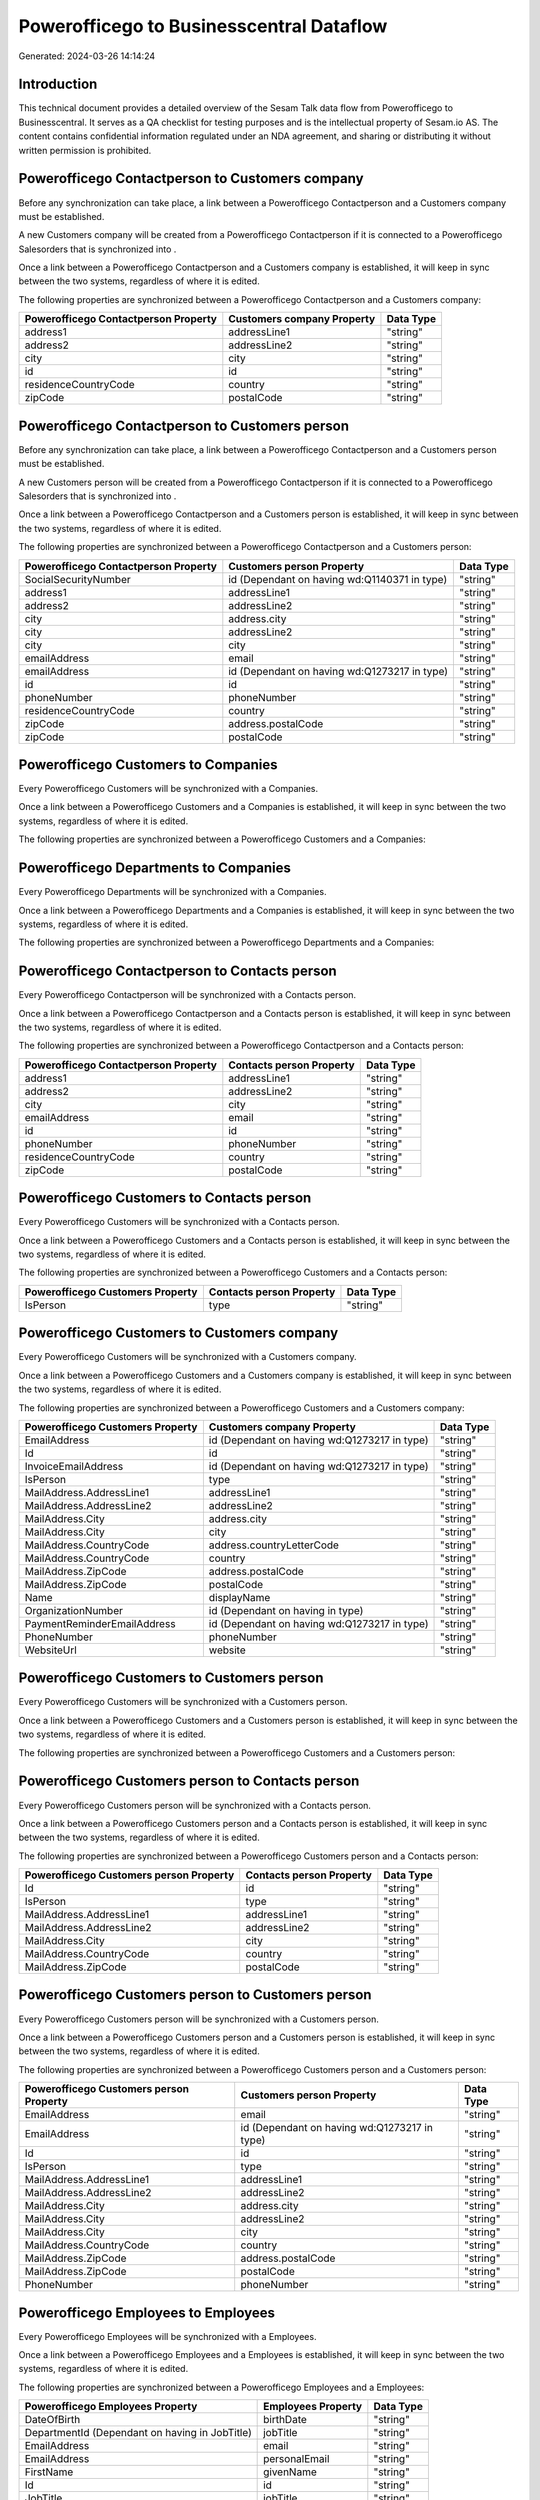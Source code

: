 =========================================
Powerofficego to Businesscentral Dataflow
=========================================

Generated: 2024-03-26 14:14:24

Introduction
------------

This technical document provides a detailed overview of the Sesam Talk data flow from Powerofficego to Businesscentral. It serves as a QA checklist for testing purposes and is the intellectual property of Sesam.io AS. The content contains confidential information regulated under an NDA agreement, and sharing or distributing it without written permission is prohibited.

Powerofficego Contactperson to  Customers company
-------------------------------------------------
Before any synchronization can take place, a link between a Powerofficego Contactperson and a  Customers company must be established.

A new  Customers company will be created from a Powerofficego Contactperson if it is connected to a Powerofficego Salesorders that is synchronized into .

Once a link between a Powerofficego Contactperson and a  Customers company is established, it will keep in sync between the two systems, regardless of where it is edited.

The following properties are synchronized between a Powerofficego Contactperson and a  Customers company:

.. list-table::
   :header-rows: 1

   * - Powerofficego Contactperson Property
     -  Customers company Property
     -  Data Type
   * - address1
     - addressLine1
     - "string"
   * - address2
     - addressLine2
     - "string"
   * - city
     - city
     - "string"
   * - id
     - id
     - "string"
   * - residenceCountryCode
     - country
     - "string"
   * - zipCode
     - postalCode
     - "string"


Powerofficego Contactperson to  Customers person
------------------------------------------------
Before any synchronization can take place, a link between a Powerofficego Contactperson and a  Customers person must be established.

A new  Customers person will be created from a Powerofficego Contactperson if it is connected to a Powerofficego Salesorders that is synchronized into .

Once a link between a Powerofficego Contactperson and a  Customers person is established, it will keep in sync between the two systems, regardless of where it is edited.

The following properties are synchronized between a Powerofficego Contactperson and a  Customers person:

.. list-table::
   :header-rows: 1

   * - Powerofficego Contactperson Property
     -  Customers person Property
     -  Data Type
   * - SocialSecurityNumber
     - id (Dependant on having wd:Q1140371 in type)
     - "string"
   * - address1
     - addressLine1
     - "string"
   * - address2
     - addressLine2
     - "string"
   * - city
     - address.city
     - "string"
   * - city
     - addressLine2
     - "string"
   * - city
     - city
     - "string"
   * - emailAddress
     - email
     - "string"
   * - emailAddress
     - id (Dependant on having wd:Q1273217 in type)
     - "string"
   * - id
     - id
     - "string"
   * - phoneNumber
     - phoneNumber
     - "string"
   * - residenceCountryCode
     - country
     - "string"
   * - zipCode
     - address.postalCode
     - "string"
   * - zipCode
     - postalCode
     - "string"


Powerofficego Customers to  Companies
-------------------------------------
Every Powerofficego Customers will be synchronized with a  Companies.

Once a link between a Powerofficego Customers and a  Companies is established, it will keep in sync between the two systems, regardless of where it is edited.

The following properties are synchronized between a Powerofficego Customers and a  Companies:

.. list-table::
   :header-rows: 1

   * - Powerofficego Customers Property
     -  Companies Property
     -  Data Type


Powerofficego Departments to  Companies
---------------------------------------
Every Powerofficego Departments will be synchronized with a  Companies.

Once a link between a Powerofficego Departments and a  Companies is established, it will keep in sync between the two systems, regardless of where it is edited.

The following properties are synchronized between a Powerofficego Departments and a  Companies:

.. list-table::
   :header-rows: 1

   * - Powerofficego Departments Property
     -  Companies Property
     -  Data Type


Powerofficego Contactperson to  Contacts person
-----------------------------------------------
Every Powerofficego Contactperson will be synchronized with a  Contacts person.

Once a link between a Powerofficego Contactperson and a  Contacts person is established, it will keep in sync between the two systems, regardless of where it is edited.

The following properties are synchronized between a Powerofficego Contactperson and a  Contacts person:

.. list-table::
   :header-rows: 1

   * - Powerofficego Contactperson Property
     -  Contacts person Property
     -  Data Type
   * - address1
     - addressLine1
     - "string"
   * - address2
     - addressLine2
     - "string"
   * - city
     - city
     - "string"
   * - emailAddress
     - email
     - "string"
   * - id
     - id
     - "string"
   * - phoneNumber
     - phoneNumber
     - "string"
   * - residenceCountryCode
     - country
     - "string"
   * - zipCode
     - postalCode
     - "string"


Powerofficego Customers to  Contacts person
-------------------------------------------
Every Powerofficego Customers will be synchronized with a  Contacts person.

Once a link between a Powerofficego Customers and a  Contacts person is established, it will keep in sync between the two systems, regardless of where it is edited.

The following properties are synchronized between a Powerofficego Customers and a  Contacts person:

.. list-table::
   :header-rows: 1

   * - Powerofficego Customers Property
     -  Contacts person Property
     -  Data Type
   * - IsPerson
     - type
     - "string"


Powerofficego Customers to  Customers company
---------------------------------------------
Every Powerofficego Customers will be synchronized with a  Customers company.

Once a link between a Powerofficego Customers and a  Customers company is established, it will keep in sync between the two systems, regardless of where it is edited.

The following properties are synchronized between a Powerofficego Customers and a  Customers company:

.. list-table::
   :header-rows: 1

   * - Powerofficego Customers Property
     -  Customers company Property
     -  Data Type
   * - EmailAddress
     - id (Dependant on having wd:Q1273217 in type)
     - "string"
   * - Id
     - id
     - "string"
   * - InvoiceEmailAddress
     - id (Dependant on having wd:Q1273217 in type)
     - "string"
   * - IsPerson
     - type
     - "string"
   * - MailAddress.AddressLine1
     - addressLine1
     - "string"
   * - MailAddress.AddressLine2
     - addressLine2
     - "string"
   * - MailAddress.City
     - address.city
     - "string"
   * - MailAddress.City
     - city
     - "string"
   * - MailAddress.CountryCode
     - address.countryLetterCode
     - "string"
   * - MailAddress.CountryCode
     - country
     - "string"
   * - MailAddress.ZipCode
     - address.postalCode
     - "string"
   * - MailAddress.ZipCode
     - postalCode
     - "string"
   * - Name
     - displayName
     - "string"
   * - OrganizationNumber
     - id (Dependant on having  in type)
     - "string"
   * - PaymentReminderEmailAddress
     - id (Dependant on having wd:Q1273217 in type)
     - "string"
   * - PhoneNumber
     - phoneNumber
     - "string"
   * - WebsiteUrl
     - website
     - "string"


Powerofficego Customers to  Customers person
--------------------------------------------
Every Powerofficego Customers will be synchronized with a  Customers person.

Once a link between a Powerofficego Customers and a  Customers person is established, it will keep in sync between the two systems, regardless of where it is edited.

The following properties are synchronized between a Powerofficego Customers and a  Customers person:

.. list-table::
   :header-rows: 1

   * - Powerofficego Customers Property
     -  Customers person Property
     -  Data Type


Powerofficego Customers person to  Contacts person
--------------------------------------------------
Every Powerofficego Customers person will be synchronized with a  Contacts person.

Once a link between a Powerofficego Customers person and a  Contacts person is established, it will keep in sync between the two systems, regardless of where it is edited.

The following properties are synchronized between a Powerofficego Customers person and a  Contacts person:

.. list-table::
   :header-rows: 1

   * - Powerofficego Customers person Property
     -  Contacts person Property
     -  Data Type
   * - Id
     - id
     - "string"
   * - IsPerson
     - type
     - "string"
   * - MailAddress.AddressLine1
     - addressLine1
     - "string"
   * - MailAddress.AddressLine2
     - addressLine2
     - "string"
   * - MailAddress.City
     - city
     - "string"
   * - MailAddress.CountryCode
     - country
     - "string"
   * - MailAddress.ZipCode
     - postalCode
     - "string"


Powerofficego Customers person to  Customers person
---------------------------------------------------
Every Powerofficego Customers person will be synchronized with a  Customers person.

Once a link between a Powerofficego Customers person and a  Customers person is established, it will keep in sync between the two systems, regardless of where it is edited.

The following properties are synchronized between a Powerofficego Customers person and a  Customers person:

.. list-table::
   :header-rows: 1

   * - Powerofficego Customers person Property
     -  Customers person Property
     -  Data Type
   * - EmailAddress
     - email
     - "string"
   * - EmailAddress
     - id (Dependant on having wd:Q1273217 in type)
     - "string"
   * - Id
     - id
     - "string"
   * - IsPerson
     - type
     - "string"
   * - MailAddress.AddressLine1
     - addressLine1
     - "string"
   * - MailAddress.AddressLine2
     - addressLine2
     - "string"
   * - MailAddress.City
     - address.city
     - "string"
   * - MailAddress.City
     - addressLine2
     - "string"
   * - MailAddress.City
     - city
     - "string"
   * - MailAddress.CountryCode
     - country
     - "string"
   * - MailAddress.ZipCode
     - address.postalCode
     - "string"
   * - MailAddress.ZipCode
     - postalCode
     - "string"
   * - PhoneNumber
     - phoneNumber
     - "string"


Powerofficego Employees to  Employees
-------------------------------------
Every Powerofficego Employees will be synchronized with a  Employees.

Once a link between a Powerofficego Employees and a  Employees is established, it will keep in sync between the two systems, regardless of where it is edited.

The following properties are synchronized between a Powerofficego Employees and a  Employees:

.. list-table::
   :header-rows: 1

   * - Powerofficego Employees Property
     -  Employees Property
     -  Data Type
   * - DateOfBirth
     - birthDate
     - "string"
   * - DepartmentId (Dependant on having  in JobTitle)
     - jobTitle
     - "string"
   * - EmailAddress
     - email
     - "string"
   * - EmailAddress
     - personalEmail
     - "string"
   * - FirstName
     - givenName
     - "string"
   * - Id
     - id
     - "string"
   * - JobTitle
     - jobTitle
     - "string"
   * - LastName
     - surname
     - "string"
   * - MailAddress.Address1
     - addressLine1
     - "string"
   * - MailAddress.Address2
     - addressLine2
     - "string"
   * - MailAddress.City
     - city
     - "string"
   * - MailAddress.CountryCode
     - country
     - "string"
   * - MailAddress.ZipCode
     - postalCode
     - "string"
   * - PhoneNumber
     - mobilePhone
     - "string"


Powerofficego Product to  Items
-------------------------------
Every Powerofficego Product will be synchronized with a  Items.

Once a link between a Powerofficego Product and a  Items is established, it will keep in sync between the two systems, regardless of where it is edited.

The following properties are synchronized between a Powerofficego Product and a  Items:

.. list-table::
   :header-rows: 1

   * - Powerofficego Product Property
     -  Items Property
     -  Data Type
   * - costPrice
     - unitCost
     - "decimal"
   * - gtin
     - gtin
     - "string"
   * - name
     - displayName
     - "string"
   * - name
     - displayName.string
     - "string"
   * - name
     - displayName2
     - "string"
   * - salesPrice
     - unitPrice
     - "decimal"
   * - vatCode
     - taxGroupCode
     - "string"


Powerofficego Salesorderlines to  Salesorderlines
-------------------------------------------------
Every Powerofficego Salesorderlines will be synchronized with a  Salesorderlines.

Once a link between a Powerofficego Salesorderlines and a  Salesorderlines is established, it will keep in sync between the two systems, regardless of where it is edited.

The following properties are synchronized between a Powerofficego Salesorderlines and a  Salesorderlines:

.. list-table::
   :header-rows: 1

   * - Powerofficego Salesorderlines Property
     -  Salesorderlines Property
     -  Data Type
   * - Allowance
     - discountPercent
     - "decimal"
   * - Description
     - description
     - "string"
   * - ProductId
     - itemId
     - "string"
   * - ProductUnitPrice
     - amountExcludingTax
     - "string"
   * - ProductUnitPrice
     - unitPrice
     - "float"
   * - Quantity
     - invoiceQuantity
     - "string"
   * - Quantity
     - quantity
     - "integer", "decimal"]
   * - VatId
     - taxPercent
     - "decimal"
   * - VatRate
     - taxPercent
     - "decimal"
   * - sesam_SalesOrderId
     - documentId
     - "string"


Powerofficego Salesorders to  Salesorders
-----------------------------------------
Every Powerofficego Salesorders will be synchronized with a  Salesorders.

Once a link between a Powerofficego Salesorders and a  Salesorders is established, it will keep in sync between the two systems, regardless of where it is edited.

The following properties are synchronized between a Powerofficego Salesorders and a  Salesorders:

.. list-table::
   :header-rows: 1

   * - Powerofficego Salesorders Property
     -  Salesorders Property
     -  Data Type
   * - CurrencyCode
     - currencyId
     - "string"
   * - CustomerId
     - customerId
     - "string"
   * - CustomerReferenceContactPersonId
     - customerId
     - "string"
   * - SalesOrderDate
     - orderDate
     - "datetime-parse", "%Y-%m-%dT%H:%M:%S.%fZ"
   * - TotalAmount
     - totalAmountExcludingTax
     - "string"


Powerofficego Suppliers person to  Contacts person
--------------------------------------------------
Every Powerofficego Suppliers person will be synchronized with a  Contacts person.

Once a link between a Powerofficego Suppliers person and a  Contacts person is established, it will keep in sync between the two systems, regardless of where it is edited.

The following properties are synchronized between a Powerofficego Suppliers person and a  Contacts person:

.. list-table::
   :header-rows: 1

   * - Powerofficego Suppliers person Property
     -  Contacts person Property
     -  Data Type
   * - EmailAddress
     - email
     - "string"
   * - PhoneNumber
     - phoneNumber
     - "string"

